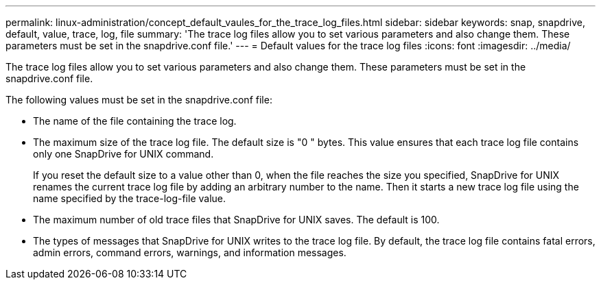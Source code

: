 ---
permalink: linux-administration/concept_default_vaules_for_the_trace_log_files.html
sidebar: sidebar
keywords: snap, snapdrive, default, value, trace, log, file
summary: 'The trace log files allow you to set various parameters and also change them. These parameters must be set in the snapdrive.conf file.'
---
= Default values for the trace log files
:icons: font
:imagesdir: ../media/

[.lead]
The trace log files allow you to set various parameters and also change them. These parameters must be set in the snapdrive.conf file.

The following values must be set in the snapdrive.conf file:

* The name of the file containing the trace log.
* The maximum size of the trace log file. The default size is "0 " bytes. This value ensures that each trace log file contains only one SnapDrive for UNIX command.
+
If you reset the default size to a value other than 0, when the file reaches the size you specified, SnapDrive for UNIX renames the current trace log file by adding an arbitrary number to the name. Then it starts a new trace log file using the name specified by the trace-log-file value.

* The maximum number of old trace files that SnapDrive for UNIX saves. The default is 100.
* The types of messages that SnapDrive for UNIX writes to the trace log file. By default, the trace log file contains fatal errors, admin errors, command errors, warnings, and information messages.
